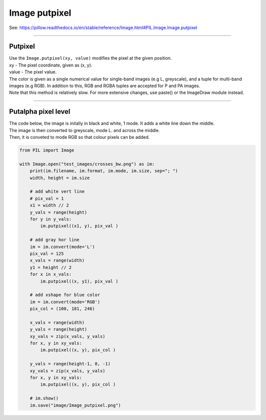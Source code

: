 ==========================
Image putpixel
==========================

| See: https://pillow.readthedocs.io/en/stable/reference/Image.html#PIL.Image.Image.putpixel

----

Putpixel
----------------------------

| Use the ``Image.putpixel(xy, value)`` modifies the pixel at the given position. 
| xy - The pixel coordinate, given as (x, y).
| value - The pixel value.
| The color is given as a single numerical value for single-band images (e.g L, greyscale), and a tuple for multi-band images (e.g RGB). In addition to this, RGB and RGBA tuples are accepted for P and PA images.
| Note that this method is relatively slow. For more extensive changes, use paste() or the ImageDraw module instead.

----

Putalpha pixel level
----------------------------

| The code below, the image is initally in black and white, 1 mode. It adds a white line down the middle.
| The image is then converted to greyscale, mode L.
 and across the middle.
| Then, it is conveted to mode RGB so that colour pixels can be added.


.. code-block:: python

    from PIL import Image

    with Image.open("test_images/crosses_bw.png") as im:
        print(im.filename, im.format, im.mode, im.size, sep="; ")
        width, height = im.size

        # add white vert line
        # pix_val = 1
        x1 = width // 2
        y_vals = range(height)
        for y in y_vals:
            im.putpixel((x1, y), pix_val )

        # add gray hor line
        im = im.convert(mode='L')
        pix_val = 125
        x_vals = range(width)
        y1 = height // 2
        for x in x_vals:
            im.putpixel((x, y1), pix_val )

        # add xshape for blue color
        im = im.convert(mode='RGB')
        pix_col = (100, 181, 246)

        x_vals = range(width)
        y_vals = range(height)
        xy_vals = zip(x_vals, y_vals)
        for x, y in xy_vals:
            im.putpixel((x, y), pix_col )

        y_vals = range(height-1, 0, -1)
        xy_vals = zip(x_vals, y_vals)
        for x, y in xy_vals:
            im.putpixel((x, y), pix_col )

        # im.show()
        im.save("image/Image_putpixel.png")
    

.. image:: images/compare_putpixel.png
    :scale: 100%
    :align: center
